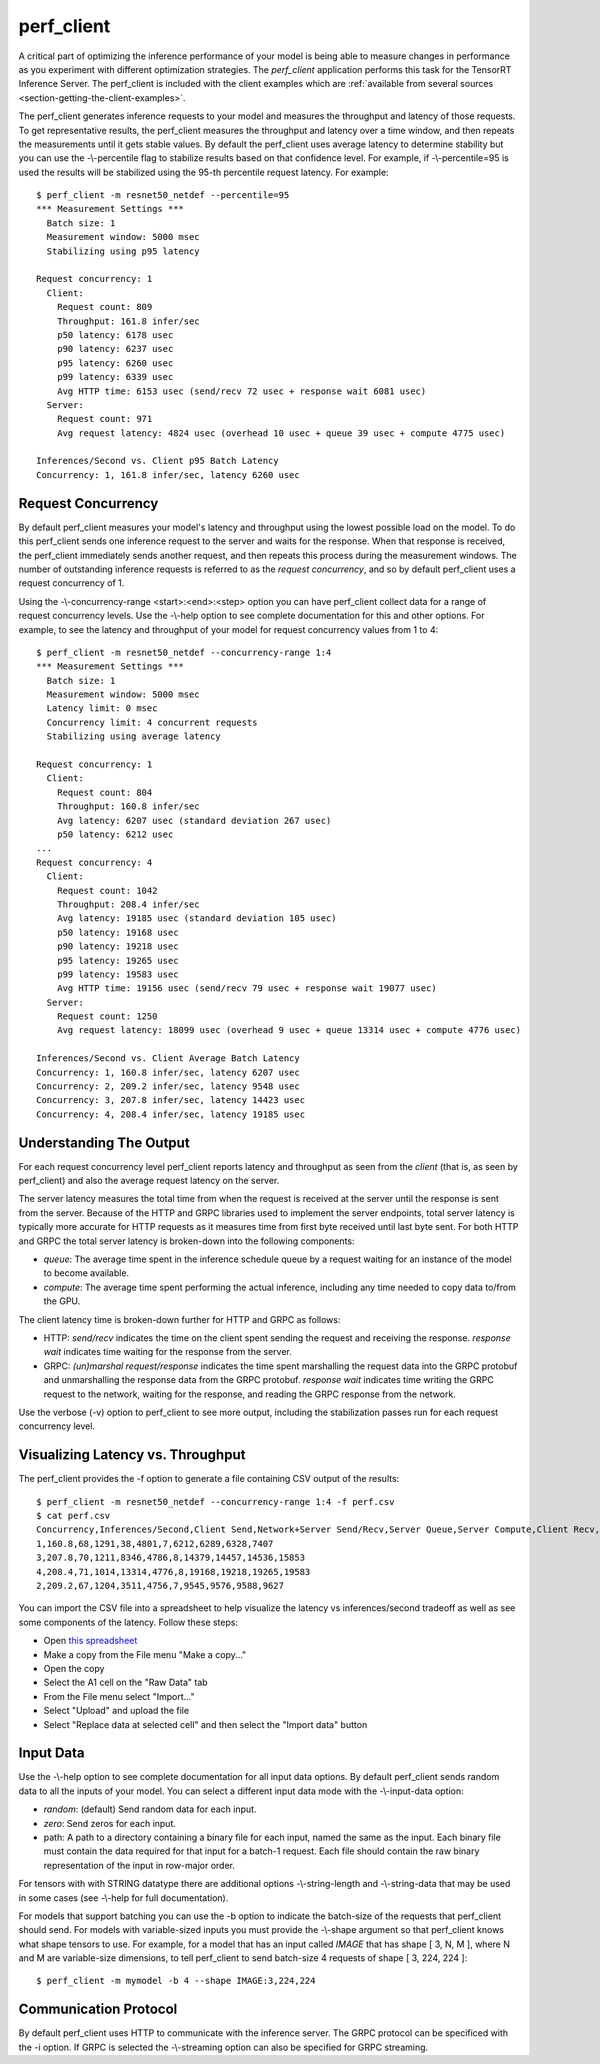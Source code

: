 ..
  # Copyright (c) 2019, NVIDIA CORPORATION. All rights reserved.
  #
  # Redistribution and use in source and binary forms, with or without
  # modification, are permitted provided that the following conditions
  # are met:
  #  * Redistributions of source code must retain the above copyright
  #    notice, this list of conditions and the following disclaimer.
  #  * Redistributions in binary form must reproduce the above copyright
  #    notice, this list of conditions and the following disclaimer in the
  #    documentation and/or other materials provided with the distribution.
  #  * Neither the name of NVIDIA CORPORATION nor the names of its
  #    contributors may be used to endorse or promote products derived
  #    from this software without specific prior written permission.
  #
  # THIS SOFTWARE IS PROVIDED BY THE COPYRIGHT HOLDERS ``AS IS'' AND ANY
  # EXPRESS OR IMPLIED WARRANTIES, INCLUDING, BUT NOT LIMITED TO, THE
  # IMPLIED WARRANTIES OF MERCHANTABILITY AND FITNESS FOR A PARTICULAR
  # PURPOSE ARE DISCLAIMED.  IN NO EVENT SHALL THE COPYRIGHT OWNER OR
  # CONTRIBUTORS BE LIABLE FOR ANY DIRECT, INDIRECT, INCIDENTAL, SPECIAL,
  # EXEMPLARY, OR CONSEQUENTIAL DAMAGES (INCLUDING, BUT NOT LIMITED TO,
  # PROCUREMENT OF SUBSTITUTE GOODS OR SERVICES; LOSS OF USE, DATA, OR
  # PROFITS; OR BUSINESS INTERRUPTION) HOWEVER CAUSED AND ON ANY THEORY
  # OF LIABILITY, WHETHER IN CONTRACT, STRICT LIABILITY, OR TORT
  # (INCLUDING NEGLIGENCE OR OTHERWISE) ARISING IN ANY WAY OUT OF THE USE
  # OF THIS SOFTWARE, EVEN IF ADVISED OF THE POSSIBILITY OF SUCH DAMAGE.

.. _section-perf-client:

perf\_client
------------

A critical part of optimizing the inference performance of your model
is being able to measure changes in performance as you experiment with
different optimization strategies. The *perf\_client* application
performs this task for the TensorRT Inference Server. The perf\_client
is included with the client examples which are :ref:`available from
several sources <section-getting-the-client-examples>`.

The perf\_client generates inference requests to your model and
measures the throughput and latency of those requests. To get
representative results, the perf\_client measures the throughput and
latency over a time window, and then repeats the measurements until it
gets stable values. By default the perf\_client uses average latency
to determine stability but you can use the -\\-percentile flag to
stabilize results based on that confidence level. For example,
if -\\-percentile=95 is used the results will be stabilized using the
95-th percentile request latency. For example::

  $ perf_client -m resnet50_netdef --percentile=95
  *** Measurement Settings ***
    Batch size: 1
    Measurement window: 5000 msec
    Stabilizing using p95 latency

  Request concurrency: 1
    Client:
      Request count: 809
      Throughput: 161.8 infer/sec
      p50 latency: 6178 usec
      p90 latency: 6237 usec
      p95 latency: 6260 usec
      p99 latency: 6339 usec
      Avg HTTP time: 6153 usec (send/recv 72 usec + response wait 6081 usec)
    Server:
      Request count: 971
      Avg request latency: 4824 usec (overhead 10 usec + queue 39 usec + compute 4775 usec)

  Inferences/Second vs. Client p95 Batch Latency
  Concurrency: 1, 161.8 infer/sec, latency 6260 usec

.. _section-perf-client-request-concurrency:

Request Concurrency
^^^^^^^^^^^^^^^^^^^

By default perf\_client measures your model's latency and throughput
using the lowest possible load on the model. To do this perf\_client
sends one inference request to the server and waits for the response.
When that response is received, the perf\_client immediately sends
another request, and then repeats this process during the measurement
windows. The number of outstanding inference requests is referred to
as the *request concurrency*, and so by default perf\_client uses a
request concurrency of 1.

Using the -\\-concurrency-range <start>:<end>:<step> option you can have
perf\_client collect data for a range of request concurrency
levels. Use the -\\-help option to see complete documentation for this
and other options. For example, to see the latency and throughput of
your model for request concurrency values from 1 to 4::

  $ perf_client -m resnet50_netdef --concurrency-range 1:4
  *** Measurement Settings ***
    Batch size: 1
    Measurement window: 5000 msec
    Latency limit: 0 msec
    Concurrency limit: 4 concurrent requests
    Stabilizing using average latency

  Request concurrency: 1
    Client:
      Request count: 804
      Throughput: 160.8 infer/sec
      Avg latency: 6207 usec (standard deviation 267 usec)
      p50 latency: 6212 usec
  ...
  Request concurrency: 4
    Client:
      Request count: 1042
      Throughput: 208.4 infer/sec
      Avg latency: 19185 usec (standard deviation 105 usec)
      p50 latency: 19168 usec
      p90 latency: 19218 usec
      p95 latency: 19265 usec
      p99 latency: 19583 usec
      Avg HTTP time: 19156 usec (send/recv 79 usec + response wait 19077 usec)
    Server:
      Request count: 1250
      Avg request latency: 18099 usec (overhead 9 usec + queue 13314 usec + compute 4776 usec)

  Inferences/Second vs. Client Average Batch Latency
  Concurrency: 1, 160.8 infer/sec, latency 6207 usec
  Concurrency: 2, 209.2 infer/sec, latency 9548 usec
  Concurrency: 3, 207.8 infer/sec, latency 14423 usec
  Concurrency: 4, 208.4 infer/sec, latency 19185 usec

Understanding The Output
^^^^^^^^^^^^^^^^^^^^^^^^

For each request concurrency level perf\_client reports latency and
throughput as seen from the *client* (that is, as seen by
perf\_client) and also the average request latency on the server.

The server latency measures the total time from when the request is
received at the server until the response is sent from the
server. Because of the HTTP and GRPC libraries used to implement the
server endpoints, total server latency is typically more accurate for
HTTP requests as it measures time from first byte received until last
byte sent. For both HTTP and GRPC the total server latency is
broken-down into the following components:

- *queue*: The average time spent in the inference schedule queue by a
  request waiting for an instance of the model to become available.
- *compute*: The average time spent performing the actual inference,
  including any time needed to copy data to/from the GPU.

The client latency time is broken-down further for HTTP and GRPC as
follows:

- HTTP: *send/recv* indicates the time on the client spent sending the
  request and receiving the response. *response wait* indicates time
  waiting for the response from the server.
- GRPC: *(un)marshal request/response* indicates the time spent
  marshalling the request data into the GRPC protobuf and
  unmarshalling the response data from the GRPC protobuf. *response
  wait* indicates time writing the GRPC request to the network,
  waiting for the response, and reading the GRPC response from the
  network.

Use the verbose (\-v) option to perf\_client to see more output,
including the stabilization passes run for each request concurrency
level.

.. _section-perf-client-visualize:

Visualizing Latency vs. Throughput
^^^^^^^^^^^^^^^^^^^^^^^^^^^^^^^^^^

The perf\_client provides the \-f option to generate a file containing
CSV output of the results::

  $ perf_client -m resnet50_netdef --concurrency-range 1:4 -f perf.csv
  $ cat perf.csv
  Concurrency,Inferences/Second,Client Send,Network+Server Send/Recv,Server Queue,Server Compute,Client Recv,p50 latency,p90 latency,p95 latency,p99 latency
  1,160.8,68,1291,38,4801,7,6212,6289,6328,7407
  3,207.8,70,1211,8346,4786,8,14379,14457,14536,15853
  4,208.4,71,1014,13314,4776,8,19168,19218,19265,19583
  2,209.2,67,1204,3511,4756,7,9545,9576,9588,9627

You can import the CSV file into a spreadsheet to help visualize
the latency vs inferences/second tradeoff as well as see some
components of the latency. Follow these steps:

- Open `this spreadsheet
  <https://docs.google.com/spreadsheets/d/1IsdW78x_F-jLLG4lTV0L-rruk0VEBRL7Mnb-80RGLL4>`_
- Make a copy from the File menu "Make a copy..."
- Open the copy
- Select the A1 cell on the "Raw Data" tab
- From the File menu select "Import..."
- Select "Upload" and upload the file
- Select "Replace data at selected cell" and then select the "Import data" button

Input Data
^^^^^^^^^^

Use the -\\-help option to see complete documentation for all input
data options.  By default perf\_client sends random data to all the
inputs of your model. You can select a different input data mode with
the -\\-input-data option:

- *random*: (default) Send random data for each input.
- *zero*: Send zeros for each input.
- path: A path to a directory containing a binary file for each input, named the same as the input. Each binary file must contain the data required for that input for a batch-1 request. Each file should contain the raw binary representation of the input in row-major order.

For tensors with with STRING datatype there are additional options
-\\-string-length and -\\-string-data that may be used in some cases
(see -\\-help for full documentation).

For models that support batching you can use the \-b option to
indicate the batch-size of the requests that perf\_client should
send. For models with variable-sized inputs you must provide the
-\\-shape argument so that perf\_client knows what shape tensors to
use. For example, for a model that has an input called *IMAGE* that
has shape [ 3, N, M ], where N and M are variable-size dimensions, to
tell perf\_client to send batch-size 4 requests of shape [ 3, 224, 224 ]::

  $ perf_client -m mymodel -b 4 --shape IMAGE:3,224,224

Communication Protocol
^^^^^^^^^^^^^^^^^^^^^^

By default perf\_client uses HTTP to communicate with the inference
server. The GRPC protocol can be specificed with the -i option. If
GRPC is selected the -\\-streaming option can also be specified for GRPC
streaming.
